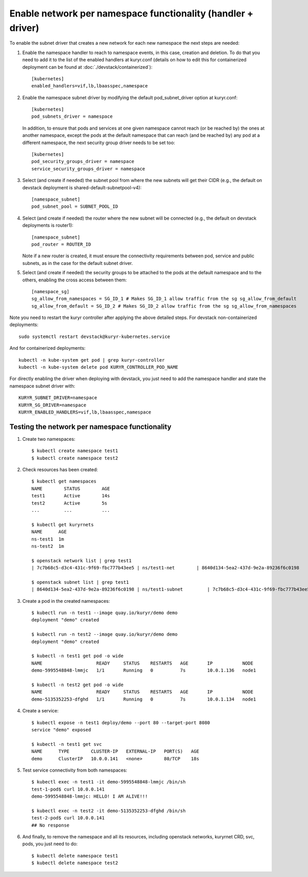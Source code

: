 Enable network per namespace functionality (handler + driver)
=============================================================

To enable the subnet driver that creates a new network for each new namespace
the next steps are needed:

1. Enable the namespace handler to reach to namespace events, in this case,
   creation and deletion. To do that you need to add it to the list of the
   enabled handlers at kuryr.conf (details on how to edit this for
   containerized deployment can be found at :doc:`./devstack/containerized`)::

    [kubernetes]
    enabled_handlers=vif,lb,lbaasspec,namespace


2. Enable the namespace subnet driver by modifying the default
   pod_subnet_driver option at kuryr.conf::

    [kubernetes]
    pod_subnets_driver = namespace


   In addition, to ensure that pods and services at one given namespace
   cannot reach (or be reached by) the ones at another namespace, except the
   pods at the default namespace that can reach (and be reached by) any pod at
   a different namespace, the next security group driver needs to be set too::

    [kubernetes]
    pod_security_groups_driver = namespace
    service_security_groups_driver = namespace


3. Select (and create if needed) the subnet pool from where the new subnets
   will get their CIDR (e.g., the default on devstack deployment is
   shared-default-subnetpool-v4)::

    [namespace_subnet]
    pod_subnet_pool = SUBNET_POOL_ID


4. Select (and create if needed) the router where the new subnet will be
   connected (e.g., the default on devstack deployments is router1)::

    [namespace_subnet]
    pod_router = ROUTER_ID


   Note if a new router is created, it must ensure the connectivity
   requirements between pod, service and public subnets, as in the case for
   the default subnet driver.


5. Select (and create if needed) the security groups to be attached to the
   pods at the default namespace and to the others, enabling the cross access
   between them::

    [namespace_sg]
    sg_allow_from_namespaces = SG_ID_1 # Makes SG_ID_1 allow traffic from the sg sg_allow_from_default
    sg_allow_from_default = SG_ID_2 # Makes SG_ID_2 allow traffic from the sg sg_allow_from_namespaces


Note you need to restart the kuryr controller after applying the above
detailed steps. For devstack non-containerized deployments::

  sudo systemctl restart devstack@kuryr-kubernetes.service


And for containerized deployments::

  kubectl -n kube-system get pod | grep kuryr-controller
  kubectl -n kube-system delete pod KURYR_CONTROLLER_POD_NAME


For directly enabling the driver when deploying with devstack, you just need
to add the namespace handler and state the namespace subnet driver with::

  KURYR_SUBNET_DRIVER=namespace
  KURYR_SG_DRIVER=namespace
  KURYR_ENABLED_HANDLERS=vif,lb,lbaasspec,namespace


Testing the network per namespace functionality
-----------------------------------------------

1. Create two namespaces::

    $ kubectl create namespace test1
    $ kubectl create namespace test2

2. Check resources has been created::

    $ kubectl get namespaces
    NAME        STATUS        AGE
    test1       Active        14s
    test2       Active        5s
    ...         ...           ...

    $ kubectl get kuryrnets
    NAME      AGE
    ns-test1  1m
    ns-test2  1m

    $ openstack network list | grep test1
    | 7c7b68c5-d3c4-431c-9f69-fbc777b43ee5 | ns/test1-net        | 8640d134-5ea2-437d-9e2a-89236f6c0198                                       |

    $ openstack subnet list | grep test1
    | 8640d134-5ea2-437d-9e2a-89236f6c0198 | ns/test1-subnet         | 7c7b68c5-d3c4-431c-9f69-fbc777b43ee5 | 10.0.1.128/26       |

3. Create a pod in the created namespaces::

    $ kubectl run -n test1 --image quay.io/kuryr/demo demo
    deployment "demo" created

    $ kubectl run -n test2 --image quay.io/kuryr/demo demo
    deployment "demo" created

    $ kubectl -n test1 get pod -o wide
    NAME                    READY     STATUS    RESTARTS   AGE       IP           NODE
    demo-5995548848-lmmjc   1/1       Running   0          7s        10.0.1.136   node1

    $ kubectl -n test2 get pod -o wide
    NAME                    READY     STATUS    RESTARTS   AGE       IP           NODE
    demo-5135352253-dfghd   1/1       Running   0          7s        10.0.1.134   node1


4. Create a service::

    $ kubectl expose -n test1 deploy/demo --port 80 --target-port 8080
    service "demo" exposed

    $ kubectl -n test1 get svc
    NAME      TYPE        CLUSTER-IP   EXTERNAL-IP   PORT(S)   AGE
    demo      ClusterIP   10.0.0.141   <none>        80/TCP    18s


5. Test service connectivity from both namespaces::

    $ kubectl exec -n test1 -it demo-5995548848-lmmjc /bin/sh
    test-1-pod$ curl 10.0.0.141
    demo-5995548848-lmmjc: HELLO! I AM ALIVE!!!

    $ kubectl exec -n test2 -it demo-5135352253-dfghd /bin/sh
    test-2-pod$ curl 10.0.0.141
    ## No response


6. And finally, to remove the namespace and all its resources, including
   openstack networks, kuryrnet CRD, svc, pods, you just need to do::

    $ kubectl delete namespace test1
    $ kubectl delete namespace test2
